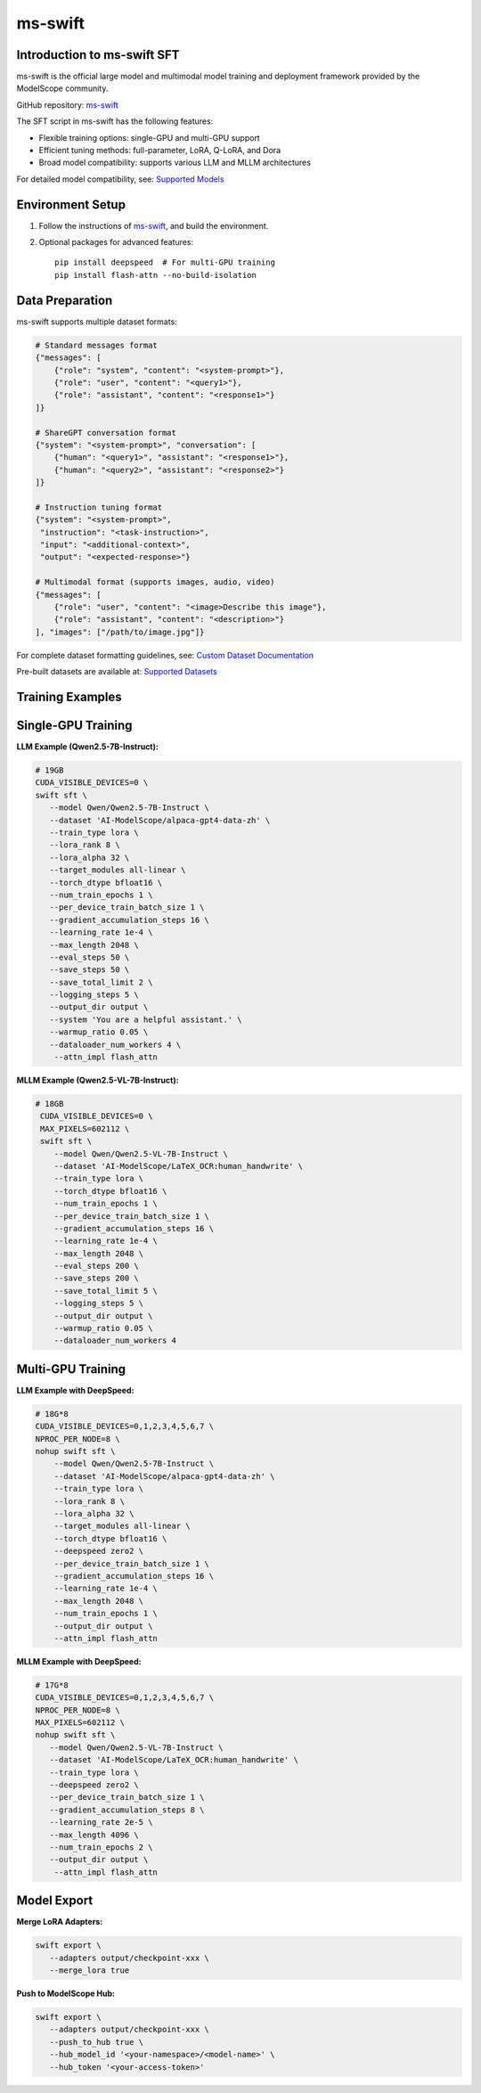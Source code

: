 ms-swift
===========================================

Introduction to ms-swift SFT
----------------------------


ms-swift is the official large model and multimodal model training and deployment framework provided by the ModelScope community. 

GitHub repository: `ms-swift <https://github.com/modelscope/ms-swift>`__

The SFT script in ms-swift has the following features:

- Flexible training options: single-GPU and multi-GPU support
- Efficient tuning methods: full-parameter, LoRA, Q-LoRA, and Dora
- Broad model compatibility: supports various LLM and MLLM architectures

For detailed model compatibility, see: `Supported Models <https://swift.readthedocs.io/en/latest/Instruction/Supported-models-and-datasets.html>`__

Environment Setup
-----------------

1. Follow the instructions of `ms-swift <https://github.com/modelscope/ms-swift>`__, and build the environment.

2. Optional packages for advanced features::

      pip install deepspeed  # For multi-GPU training
      pip install flash-attn --no-build-isolation

Data Preparation
----------------

ms-swift supports multiple dataset formats:

.. code-block:: text

   # Standard messages format
   {"messages": [
       {"role": "system", "content": "<system-prompt>"},
       {"role": "user", "content": "<query1>"},
       {"role": "assistant", "content": "<response1>"}
   ]}

   # ShareGPT conversation format
   {"system": "<system-prompt>", "conversation": [
       {"human": "<query1>", "assistant": "<response1>"},
       {"human": "<query2>", "assistant": "<response2>"}
   ]}

   # Instruction tuning format
   {"system": "<system-prompt>", 
    "instruction": "<task-instruction>", 
    "input": "<additional-context>", 
    "output": "<expected-response>"}

   # Multimodal format (supports images, audio, video)
   {"messages": [
       {"role": "user", "content": "<image>Describe this image"},
       {"role": "assistant", "content": "<description>"}
   ], "images": ["/path/to/image.jpg"]}

For complete dataset formatting guidelines, see: `Custom Dataset Documentation <https://swift.readthedocs.io/en/latest/Customization/Custom-dataset.html>`__

Pre-built datasets are available at: `Supported Datasets <https://swift.readthedocs.io/en/latest/Instruction/Supported-models-and-datasets.html#datasets>`__

Training Examples
-----------------

Single-GPU Training
-------------------

**LLM Example (Qwen2.5-7B-Instruct):**

.. code-block:: bash

    # 19GB
    CUDA_VISIBLE_DEVICES=0 \
    swift sft \
       --model Qwen/Qwen2.5-7B-Instruct \
       --dataset 'AI-ModelScope/alpaca-gpt4-data-zh' \
       --train_type lora \
       --lora_rank 8 \
       --lora_alpha 32 \
       --target_modules all-linear \
       --torch_dtype bfloat16 \
       --num_train_epochs 1 \
       --per_device_train_batch_size 1 \
       --gradient_accumulation_steps 16 \
       --learning_rate 1e-4 \
       --max_length 2048 \
       --eval_steps 50 \
       --save_steps 50 \
       --save_total_limit 2 \
       --logging_steps 5 \
       --output_dir output \
       --system 'You are a helpful assistant.' \
       --warmup_ratio 0.05 \
       --dataloader_num_workers 4 \
        --attn_impl flash_attn


**MLLM Example (Qwen2.5-VL-7B-Instruct):**

.. code-block:: bash

   # 18GB
    CUDA_VISIBLE_DEVICES=0 \
    MAX_PIXELS=602112 \
    swift sft \
       --model Qwen/Qwen2.5-VL-7B-Instruct \
       --dataset 'AI-ModelScope/LaTeX_OCR:human_handwrite' \
       --train_type lora \
       --torch_dtype bfloat16 \
       --num_train_epochs 1 \
       --per_device_train_batch_size 1 \
       --gradient_accumulation_steps 16 \
       --learning_rate 1e-4 \
       --max_length 2048 \
       --eval_steps 200 \
       --save_steps 200 \
       --save_total_limit 5 \
       --logging_steps 5 \
       --output_dir output \
       --warmup_ratio 0.05 \
       --dataloader_num_workers 4

Multi-GPU Training
------------------

**LLM Example with DeepSpeed:**

.. code-block:: bash

    # 18G*8
    CUDA_VISIBLE_DEVICES=0,1,2,3,4,5,6,7 \
    NPROC_PER_NODE=8 \
    nohup swift sft \
        --model Qwen/Qwen2.5-7B-Instruct \
        --dataset 'AI-ModelScope/alpaca-gpt4-data-zh' \
        --train_type lora \
        --lora_rank 8 \
        --lora_alpha 32 \
        --target_modules all-linear \
        --torch_dtype bfloat16 \
        --deepspeed zero2 \
        --per_device_train_batch_size 1 \
        --gradient_accumulation_steps 16 \
        --learning_rate 1e-4 \
        --max_length 2048 \
        --num_train_epochs 1 \
        --output_dir output \
        --attn_impl flash_attn

**MLLM Example with DeepSpeed:**

.. code-block:: bash

    # 17G*8
    CUDA_VISIBLE_DEVICES=0,1,2,3,4,5,6,7 \
    NPROC_PER_NODE=8 \
    MAX_PIXELS=602112 \
    nohup swift sft \
       --model Qwen/Qwen2.5-VL-7B-Instruct \
       --dataset 'AI-ModelScope/LaTeX_OCR:human_handwrite' \
       --train_type lora \
       --deepspeed zero2 \
       --per_device_train_batch_size 1 \
       --gradient_accumulation_steps 8 \
       --learning_rate 2e-5 \
       --max_length 4096 \
       --num_train_epochs 2 \
       --output_dir output \
        --attn_impl flash_attn

Model Export
-------------------------

**Merge LoRA Adapters:**

.. code-block:: bash

    swift export \
       --adapters output/checkpoint-xxx \
       --merge_lora true

**Push to ModelScope Hub:**

.. code-block:: bash

    swift export \
       --adapters output/checkpoint-xxx \
       --push_to_hub true \
       --hub_model_id '<your-namespace>/<model-name>' \
       --hub_token '<your-access-token>'
